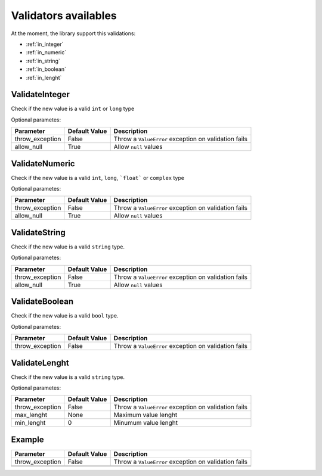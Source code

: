 Validators availables
=====================


At the moment, the library support this validations:

* :ref:`in_integer`
* :ref:`in_numeric`
* :ref:`in_string`
* :ref:`in_boolean`
* :ref:`in_lenght`



.. _in_integer:

ValidateInteger
---------------

Check if the new value is a valid ``int`` or ``long`` type


Optional parametes:

+-------------------------+----------------------+-----------------------------------------------------------------+
| Parameter               | Default Value        | Description                                                     |
+=========================+======================+=================================================================+
| throw_exception         | False                | Throw a ``ValueError`` exception on validation fails            |
+-------------------------+----------------------+-----------------------------------------------------------------+
| allow_null              | True                 | Allow ``null`` values                                           |
+-------------------------+----------------------+-----------------------------------------------------------------+



.. _in_numeric:

ValidateNumeric
---------------

Check if the new value is a valid ``int``, ``long``, ```float``` or ``complex`` type


Optional parametes:

+-------------------------+----------------------+-----------------------------------------------------------------+
| Parameter               | Default Value        | Description                                                     |
+=========================+======================+=================================================================+
| throw_exception         | False                | Throw a ``ValueError`` exception on validation fails            |
+-------------------------+----------------------+-----------------------------------------------------------------+
| allow_null              | True                 | Allow ``null`` values                                           |
+-------------------------+----------------------+-----------------------------------------------------------------+



.. _in_string:

ValidateString
--------------

Check if the new value is a valid ``string`` type.

Optional parametes:

+-------------------------+----------------------+-----------------------------------------------------------------+
| Parameter               | Default Value        | Description                                                     |
+=========================+======================+=================================================================+
| throw_exception         | False                | Throw a ``ValueError`` exception on validation fails            |
+-------------------------+----------------------+-----------------------------------------------------------------+
| allow_null              | True                 | Allow ``null`` values                                           |
+-------------------------+----------------------+-----------------------------------------------------------------+



.. _in_boolean:

ValidateBoolean
---------------

Check if the new value is a valid ``bool`` type.

Optional parametes:

+-------------------------+----------------------+-----------------------------------------------------------------+
| Parameter               | Default Value        | Description                                                     |
+=========================+======================+=================================================================+
| throw_exception         | False                | Throw a ``ValueError`` exception on validation fails            |
+-------------------------+----------------------+-----------------------------------------------------------------+



.. _in_lenght:

ValidateLenght
--------------

Check if the new value is a valid ``string`` type.

Optional parametes:

+-------------------------+----------------------+-----------------------------------------------------------------+
| Parameter               | Default Value        | Description                                                     |
+=========================+======================+=================================================================+
| throw_exception         | False                | Throw a ``ValueError`` exception on validation fails            |
+-------------------------+----------------------+-----------------------------------------------------------------+
| max_lenght              | None                 | Maximum value lenght                                            |
+-------------------------+----------------------+-----------------------------------------------------------------+
| min_lenght              | 0                    | Minumum value lenght                                            |
+-------------------------+----------------------+-----------------------------------------------------------------+







Example
-------

+-------------------------+----------------------+-----------------------------------------------------------------+
| Parameter               | Default Value        | Description                                                     |
+=========================+======================+=================================================================+
| throw_exception         | False                | Throw a ``ValueError`` exception on validation fails            |
+-------------------------+----------------------+-----------------------------------------------------------------+
|                         |                      |                                                                 |
+-------------------------+----------------------+-----------------------------------------------------------------+
|                         |                      |                                                                 |
+-------------------------+----------------------+-----------------------------------------------------------------+